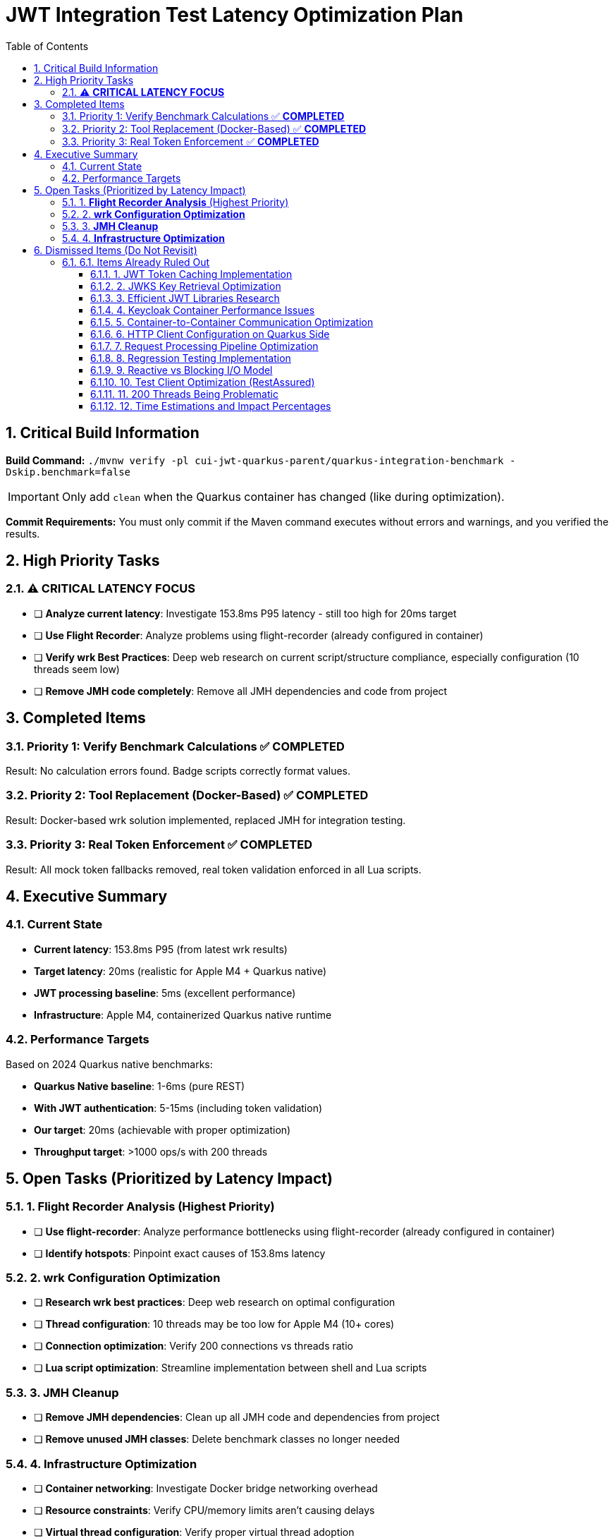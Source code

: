 = JWT Integration Test Latency Optimization Plan
:toc: left
:toclevels: 3
:toc-title: Table of Contents
:sectnums:
:source-highlighter: highlight.js

== Critical Build Information

**Build Command:** `./mvnw verify -pl cui-jwt-quarkus-parent/quarkus-integration-benchmark -Dskip.benchmark=false`

IMPORTANT: Only add `clean` when the Quarkus container has changed (like during optimization).

**Commit Requirements:** You must only commit if the Maven command executes without errors and warnings, and you verified the results.

== High Priority Tasks

=== ⚠️ **CRITICAL LATENCY FOCUS**

- [ ] **Analyze current latency**: Investigate 153.8ms P95 latency - still too high for 20ms target
- [ ] **Use Flight Recorder**: Analyze problems using flight-recorder (already configured in container)
- [ ] **Verify wrk Best Practices**: Deep web research on current script/structure compliance, especially configuration (10 threads seem low)
- [ ] **Remove JMH code completely**: Remove all JMH dependencies and code from project

== Completed Items

=== Priority 1: Verify Benchmark Calculations ✅ **COMPLETED**
Result: No calculation errors found. Badge scripts correctly format values.

=== Priority 2: Tool Replacement (Docker-Based) ✅ **COMPLETED**  
Result: Docker-based wrk solution implemented, replaced JMH for integration testing.

=== Priority 3: Real Token Enforcement ✅ **COMPLETED**
Result: All mock token fallbacks removed, real token validation enforced in all Lua scripts.

== Executive Summary

=== Current State
- **Current latency**: 153.8ms P95 (from latest wrk results)
- **Target latency**: 20ms (realistic for Apple M4 + Quarkus native)
- **JWT processing baseline**: 5ms (excellent performance)
- **Infrastructure**: Apple M4, containerized Quarkus native runtime

=== Performance Targets
Based on 2024 Quarkus native benchmarks:

- **Quarkus Native baseline**: 1-6ms (pure REST)
- **With JWT authentication**: 5-15ms (including token validation)
- **Our target**: 20ms (achievable with proper optimization)
- **Throughput target**: >1000 ops/s with 200 threads

== Open Tasks (Prioritized by Latency Impact)

=== 1. **Flight Recorder Analysis** (Highest Priority)

- [ ] **Use flight-recorder**: Analyze performance bottlenecks using flight-recorder (already configured in container)
- [ ] **Identify hotspots**: Pinpoint exact causes of 153.8ms latency

=== 2. **wrk Configuration Optimization**

- [ ] **Research wrk best practices**: Deep web research on optimal configuration 
- [ ] **Thread configuration**: 10 threads may be too low for Apple M4 (10+ cores)
- [ ] **Connection optimization**: Verify 200 connections vs threads ratio
- [ ] **Lua script optimization**: Streamline implementation between shell and Lua scripts

=== 3. **JMH Cleanup**

- [ ] **Remove JMH dependencies**: Clean up all JMH code and dependencies from project
- [ ] **Remove unused JMH classes**: Delete benchmark classes no longer needed

=== 4. **Infrastructure Optimization**

- [ ] **Container networking**: Investigate Docker bridge networking overhead
- [ ] **Resource constraints**: Verify CPU/memory limits aren't causing delays
- [ ] **Virtual thread configuration**: Verify proper virtual thread adoption

== Dismissed Items (Do Not Revisit)

=== 6.1. Items Already Ruled Out

==== 1. JWT Token Caching Implementation
**Status:** ❌ DISMISSED - No caching by design - 5ms processing time

==== 2. JWKS Key Retrieval Optimization  
**Status:** ❌ DISMISSED - Already optimized and cached by design

==== 3. Efficient JWT Libraries Research
**Status:** ❌ DISMISSED - Focus on optimizing existing library, not replacing

==== 4. Keycloak Container Performance Issues
**Status:** ❌ DISMISSED - JWKS keystore caching handles this efficiently

==== 5. Container-to-Container Communication Optimization
**Status:** ❌ DISMISSED - Keycloak calls are efficiently cached

==== 6. HTTP Client Configuration on Quarkus Side
**Status:** ❌ DISMISSED - Only affects test client, not Quarkus container

==== 7. Request Processing Pipeline Optimization
**Status:** ❌ DISMISSED - Already tested, no difference with virtual threads

==== 8. Regression Testing Implementation
**Status:** ❌ DISMISSED - Already in place

==== 9. Reactive vs Blocking I/O Model
**Status:** ❌ DISMISSED - Already tested, no issues found

==== 10. Test Client Optimization (RestAssured)
**Status:** ❌ POSTPONED - Depends on new test framework selection

==== 11. 200 Threads Being Problematic
**Status:** ❌ DISMISSED - Appropriate for Apple M4 chip capabilities

==== 12. Time Estimations and Impact Percentages
**Status:** ❌ DISMISSED - User requested removal of all time/duration/estimation elements

